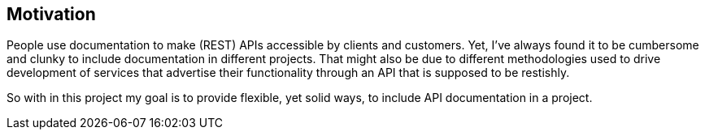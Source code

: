 ## Motivation
People use documentation to make (REST) APIs accessible by clients and customers.
Yet, I've always found it to be cumbersome and clunky to include documentation in
different projects. That might also be due to different methodologies used to drive
development of services that advertise their functionality through an API that is
supposed to be restishly.

So with in this project my goal is to provide flexible, yet solid ways, to include
API documentation in a project.